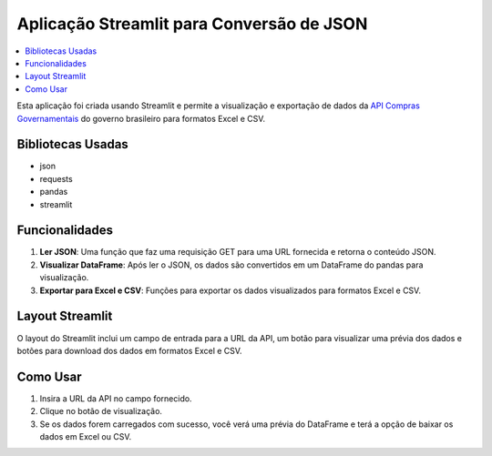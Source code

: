 .. api_compras_convert_json_to documentation master file, created by
   sphinx-quickstart on Wed Aug  9 17:37:32 2023.
   You can adapt this file completely to your liking, but it should at least
   contain the root `toctree` directive.

Aplicação Streamlit para Conversão de JSON
==========================================

.. contents::
   :local:
   :depth: 2

Esta aplicação foi criada usando Streamlit e permite a visualização e exportação de dados da `API Compras Governamentais <https://api-comprasv2.dth.nuvem.gov.br/swagger-ui/index.html#/>`_ do governo brasileiro para formatos Excel e CSV.

Bibliotecas Usadas
------------------

- json
- requests
- pandas
- streamlit

Funcionalidades
---------------

1. **Ler JSON**: Uma função que faz uma requisição GET para uma URL fornecida e retorna o conteúdo JSON.
2. **Visualizar DataFrame**: Após ler o JSON, os dados são convertidos em um DataFrame do pandas para visualização.
3. **Exportar para Excel e CSV**: Funções para exportar os dados visualizados para formatos Excel e CSV.

Layout Streamlit
----------------

O layout do Streamlit inclui um campo de entrada para a URL da API, um botão para visualizar uma prévia dos dados e botões para download dos dados em formatos Excel e CSV.

Como Usar
---------

1. Insira a URL da API no campo fornecido.
2. Clique no botão de visualização.
3. Se os dados forem carregados com sucesso, você verá uma prévia do DataFrame e terá a opção de baixar os dados em Excel ou CSV.

